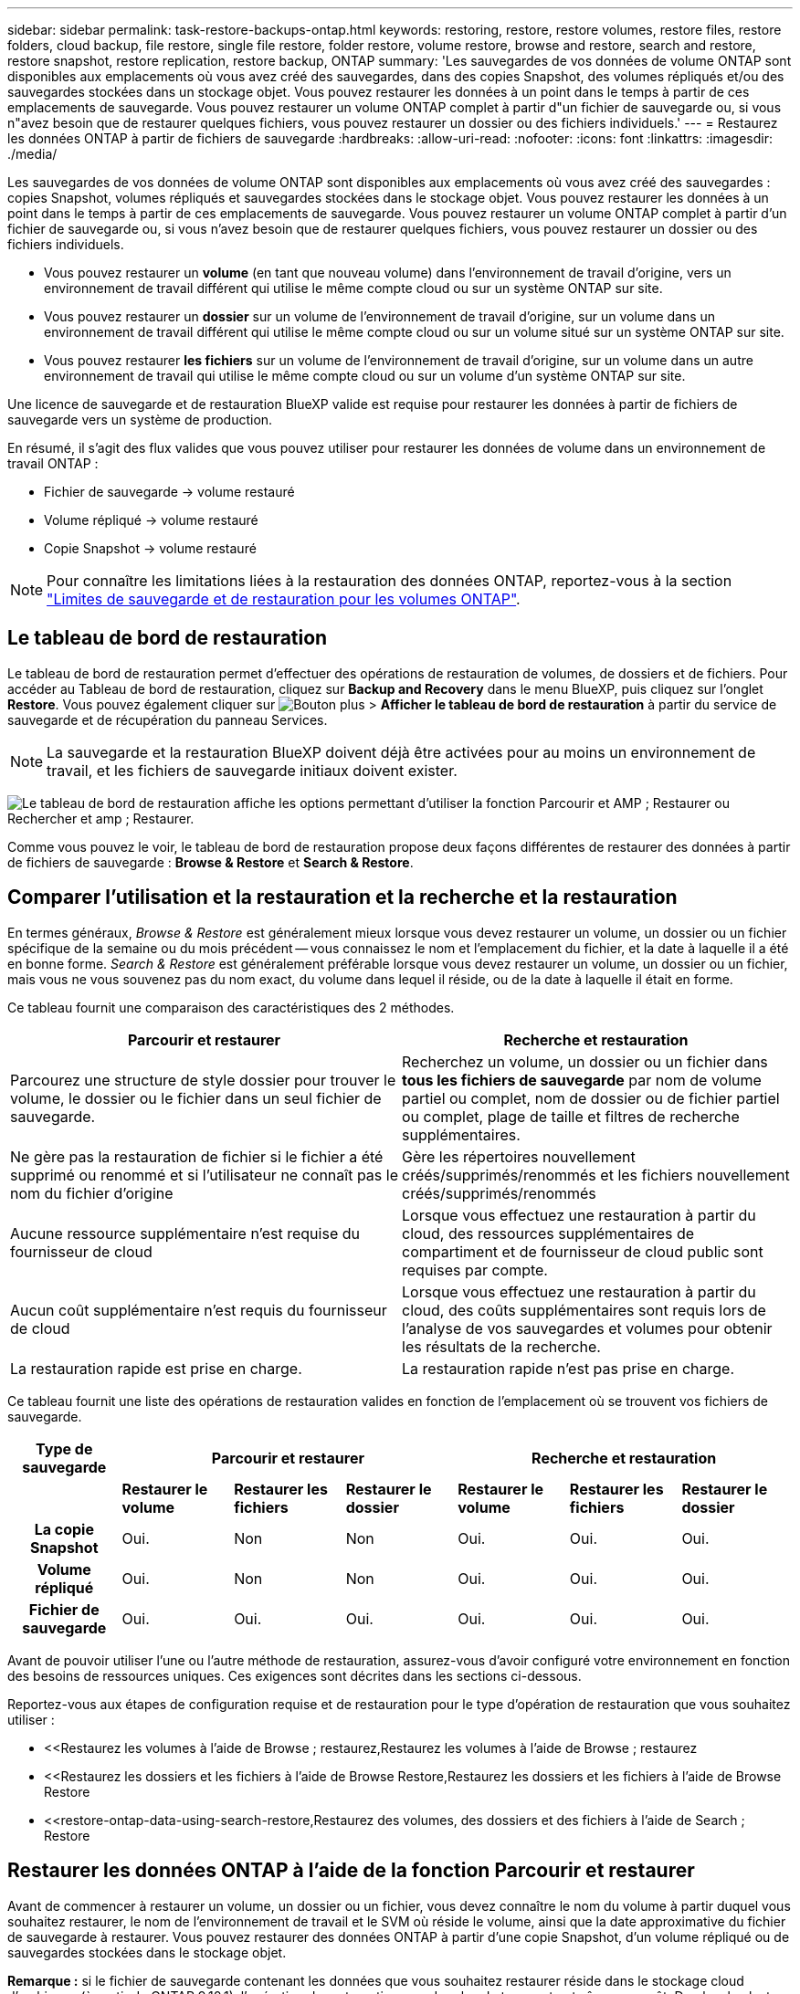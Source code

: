 ---
sidebar: sidebar 
permalink: task-restore-backups-ontap.html 
keywords: restoring, restore, restore volumes, restore files, restore folders, cloud backup, file restore, single file restore, folder restore, volume restore, browse and restore, search and restore, restore snapshot, restore replication, restore backup, ONTAP 
summary: 'Les sauvegardes de vos données de volume ONTAP sont disponibles aux emplacements où vous avez créé des sauvegardes, dans des copies Snapshot, des volumes répliqués et/ou des sauvegardes stockées dans un stockage objet. Vous pouvez restaurer les données à un point dans le temps à partir de ces emplacements de sauvegarde. Vous pouvez restaurer un volume ONTAP complet à partir d"un fichier de sauvegarde ou, si vous n"avez besoin que de restaurer quelques fichiers, vous pouvez restaurer un dossier ou des fichiers individuels.' 
---
= Restaurez les données ONTAP à partir de fichiers de sauvegarde
:hardbreaks:
:allow-uri-read: 
:nofooter: 
:icons: font
:linkattrs: 
:imagesdir: ./media/


[role="lead"]
Les sauvegardes de vos données de volume ONTAP sont disponibles aux emplacements où vous avez créé des sauvegardes : copies Snapshot, volumes répliqués et sauvegardes stockées dans le stockage objet. Vous pouvez restaurer les données à un point dans le temps à partir de ces emplacements de sauvegarde. Vous pouvez restaurer un volume ONTAP complet à partir d'un fichier de sauvegarde ou, si vous n'avez besoin que de restaurer quelques fichiers, vous pouvez restaurer un dossier ou des fichiers individuels.

* Vous pouvez restaurer un *volume* (en tant que nouveau volume) dans l'environnement de travail d'origine, vers un environnement de travail différent qui utilise le même compte cloud ou sur un système ONTAP sur site.
* Vous pouvez restaurer un *dossier* sur un volume de l'environnement de travail d'origine, sur un volume dans un environnement de travail différent qui utilise le même compte cloud ou sur un volume situé sur un système ONTAP sur site.
* Vous pouvez restaurer *les fichiers* sur un volume de l'environnement de travail d'origine, sur un volume dans un autre environnement de travail qui utilise le même compte cloud ou sur un volume d'un système ONTAP sur site.


Une licence de sauvegarde et de restauration BlueXP valide est requise pour restaurer les données à partir de fichiers de sauvegarde vers un système de production.

En résumé, il s'agit des flux valides que vous pouvez utiliser pour restaurer les données de volume dans un environnement de travail ONTAP :

* Fichier de sauvegarde -> volume restauré
* Volume répliqué -> volume restauré
* Copie Snapshot -> volume restauré



NOTE: Pour connaître les limitations liées à la restauration des données ONTAP, reportez-vous à la section link:reference-limitations.html["Limites de sauvegarde et de restauration pour les volumes ONTAP"].



== Le tableau de bord de restauration

Le tableau de bord de restauration permet d'effectuer des opérations de restauration de volumes, de dossiers et de fichiers. Pour accéder au Tableau de bord de restauration, cliquez sur *Backup and Recovery* dans le menu BlueXP, puis cliquez sur l'onglet *Restore*. Vous pouvez également cliquer sur image:screenshot_gallery_options.gif["Bouton plus"] > *Afficher le tableau de bord de restauration* à partir du service de sauvegarde et de récupération du panneau Services.


NOTE: La sauvegarde et la restauration BlueXP doivent déjà être activées pour au moins un environnement de travail, et les fichiers de sauvegarde initiaux doivent exister.

image:screenshot_restore_dashboard.png["Le tableau de bord de restauration affiche les options permettant d'utiliser la fonction Parcourir et AMP ; Restaurer ou Rechercher et amp ; Restaurer."]

Comme vous pouvez le voir, le tableau de bord de restauration propose deux façons différentes de restaurer des données à partir de fichiers de sauvegarde : *Browse & Restore* et *Search & Restore*.



== Comparer l'utilisation et la restauration et la recherche et la restauration

En termes généraux, _Browse & Restore_ est généralement mieux lorsque vous devez restaurer un volume, un dossier ou un fichier spécifique de la semaine ou du mois précédent -- vous connaissez le nom et l'emplacement du fichier, et la date à laquelle il a été en bonne forme. _Search & Restore_ est généralement préférable lorsque vous devez restaurer un volume, un dossier ou un fichier, mais vous ne vous souvenez pas du nom exact, du volume dans lequel il réside, ou de la date à laquelle il était en forme.

Ce tableau fournit une comparaison des caractéristiques des 2 méthodes.

[cols="50,50"]
|===
| Parcourir et restaurer | Recherche et restauration 


| Parcourez une structure de style dossier pour trouver le volume, le dossier ou le fichier dans un seul fichier de sauvegarde. | Recherchez un volume, un dossier ou un fichier dans *tous les fichiers de sauvegarde* par nom de volume partiel ou complet, nom de dossier ou de fichier partiel ou complet, plage de taille et filtres de recherche supplémentaires. 


| Ne gère pas la restauration de fichier si le fichier a été supprimé ou renommé et si l'utilisateur ne connaît pas le nom du fichier d'origine | Gère les répertoires nouvellement créés/supprimés/renommés et les fichiers nouvellement créés/supprimés/renommés 


| Aucune ressource supplémentaire n'est requise du fournisseur de cloud | Lorsque vous effectuez une restauration à partir du cloud, des ressources supplémentaires de compartiment et de fournisseur de cloud public sont requises par compte. 


| Aucun coût supplémentaire n'est requis du fournisseur de cloud | Lorsque vous effectuez une restauration à partir du cloud, des coûts supplémentaires sont requis lors de l'analyse de vos sauvegardes et volumes pour obtenir les résultats de la recherche. 


| La restauration rapide est prise en charge. | La restauration rapide n'est pas prise en charge. 
|===
Ce tableau fournit une liste des opérations de restauration valides en fonction de l'emplacement où se trouvent vos fichiers de sauvegarde.

[cols="14h,14,14,14,14,14,14"]
|===
| Type de sauvegarde 3+| Parcourir et restaurer 3+| Recherche et restauration 


|  | *Restaurer le volume* | *Restaurer les fichiers* | *Restaurer le dossier* | *Restaurer le volume* | *Restaurer les fichiers* | *Restaurer le dossier* 


| La copie Snapshot | Oui. | Non | Non | Oui. | Oui. | Oui. 


| Volume répliqué | Oui. | Non | Non | Oui. | Oui. | Oui. 


| Fichier de sauvegarde | Oui. | Oui. | Oui. | Oui. | Oui. | Oui. 
|===
Avant de pouvoir utiliser l'une ou l'autre méthode de restauration, assurez-vous d'avoir configuré votre environnement en fonction des besoins de ressources uniques. Ces exigences sont décrites dans les sections ci-dessous.

Reportez-vous aux étapes de configuration requise et de restauration pour le type d'opération de restauration que vous souhaitez utiliser :

* <<Restaurez les volumes à l'aide de Browse  ; restaurez,Restaurez les volumes à l'aide de Browse  ; restaurez
* <<Restaurez les dossiers et les fichiers à l'aide de Browse  Restore,Restaurez les dossiers et les fichiers à l'aide de Browse  Restore
* <<restore-ontap-data-using-search-restore,Restaurez des volumes, des dossiers et des fichiers à l'aide de Search  ; Restore




== Restaurer les données ONTAP à l'aide de la fonction Parcourir et restaurer

Avant de commencer à restaurer un volume, un dossier ou un fichier, vous devez connaître le nom du volume à partir duquel vous souhaitez restaurer, le nom de l'environnement de travail et le SVM où réside le volume, ainsi que la date approximative du fichier de sauvegarde à restaurer. Vous pouvez restaurer des données ONTAP à partir d'une copie Snapshot, d'un volume répliqué ou de sauvegardes stockées dans le stockage objet.

*Remarque :* si le fichier de sauvegarde contenant les données que vous souhaitez restaurer réside dans le stockage cloud d'archivage (à partir de ONTAP 9.10.1), l'opération de restauration prendra plus de temps et entraînera un coût. De plus, le cluster de destination doit également exécuter ONTAP 9.10.1 ou une version ultérieure pour la restauration des volumes, 9.11.1 pour la restauration des fichiers, 9.12.1 pour les archives Google et StorageGRID et 9.13.1 pour la restauration des dossiers.

ifdef::aws[]

link:reference-aws-backup-tiers.html["En savoir plus sur la restauration à partir du stockage d'archivage AWS"].

endif::aws[]

ifdef::azure[]

link:reference-azure-backup-tiers.html["En savoir plus sur la restauration à partir du stockage d'archivage Azure"].

endif::azure[]

ifdef::gcp[]

link:reference-google-backup-tiers.html["En savoir plus sur la restauration à partir du stockage d'archivage Google"].

endif::gcp[]


NOTE: La priorité élevée n'est pas prise en charge lors de la restauration de données à partir du stockage d'archives Azure vers les systèmes StorageGRID.



=== Parcourir et restaurer les environnements de travail et les fournisseurs de stockage objet pris en charge

Vous pouvez restaurer des données ONTAP à partir d'un fichier de sauvegarde résidant dans un environnement de travail secondaire (un volume répliqué) ou dans un stockage objet (un fichier de sauvegarde) vers les environnements de travail suivants. Les copies Snapshot résident dans l'environnement de travail source et ne peuvent être restaurées que sur le même système.

*Remarque :* vous pouvez restaurer un volume à partir de n'importe quel type de fichier de sauvegarde, mais vous ne pouvez restaurer un dossier ou des fichiers individuels qu'à partir d'un fichier de sauvegarde dans le stockage objet à ce stade.

[cols="25,25,25,25"]
|===
| *À partir du magasin d'objets (sauvegarde)* | *De primaire (instantané)* | *À partir du système secondaire (réplication)* | Vers l'environnement de travail de destination

ifdef::aws[] 


| Amazon S3 | Cloud Volumes ONTAP dans AWS
Système ONTAP sur site | Cloud Volumes ONTAP dans AWS
Système ONTAP sur site

endif::aws[]



ifdef::azure[] | Blob d'Azure 


| Cloud Volumes ONTAP dans Azure
Système ONTAP sur site | Cloud Volumes ONTAP dans Azure
Système ONTAP sur site

endif::azure[]



ifdef::gcp[] | Google Cloud Storage | Cloud Volumes ONTAP dans Google
Système ONTAP sur site 


| Cloud Volumes ONTAP dans le système ONTAP sur site Google endif::gcp[] | NetApp StorageGRID | Système ONTAP sur site | Système ONTAP sur site
Cloud Volumes ONTAP 


| Vers le système ONTAP sur site | ONTAP S3 | Système ONTAP sur site | Système ONTAP sur site
Cloud Volumes ONTAP 
|===
ifdef::aws[]

endif::aws[]

ifdef::azure[]

endif::azure[]

ifdef::gcp[]

endif::gcp[]

Pour l'utilisation et la restauration, le connecteur peut être installé aux emplacements suivants :

ifdef::aws[]

* Pour Amazon S3, le connecteur peut être déployé dans AWS ou dans votre site


endif::aws[]

ifdef::azure[]

* Pour Azure Blob, le connecteur peut être déployé dans Azure ou dans votre site


endif::azure[]

ifdef::gcp[]

* Pour Google Cloud Storage, le connecteur doit être déployé dans votre VPC Google Cloud Platform


endif::gcp[]

* Pour StorageGRID, le connecteur doit être déployé sur site, avec ou sans accès à Internet
* Pour ONTAP S3, le connecteur peut être déployé dans vos locaux (avec ou sans accès à Internet) ou dans un environnement de fournisseur cloud


Notez que les références aux « systèmes ONTAP sur site » incluent les systèmes FAS, AFF et ONTAP Select.


NOTE: Si la version ONTAP de votre système est inférieure à 9.13.1, vous ne pouvez pas restaurer de dossiers ou de fichiers si le fichier de sauvegarde a été configuré avec DataLock & ransomware. Dans ce cas, vous pouvez restaurer tout le volume à partir du fichier de sauvegarde, puis accéder aux fichiers dont vous avez besoin.



=== Restaurez les volumes à l'aide de Browse &amp ; restaurez

Lorsque vous restaurez un volume à partir d'un fichier de sauvegarde, la sauvegarde et la restauration BlueXP créent un _nouveau_ volume en utilisant les données de la sauvegarde. Lors de l'utilisation d'une sauvegarde à partir d'un stockage objet, vous pouvez restaurer les données sur un volume de l'environnement de travail d'origine, dans un environnement de travail différent situé dans le même compte cloud que l'environnement de travail source ou sur un système ONTAP sur site.

Lors de la restauration d'une sauvegarde cloud sur un système Cloud Volumes ONTAP utilisant ONTAP 9.13.0 ou une version ultérieure ou sur un système ONTAP sur site exécutant ONTAP 9.14.1, vous pouvez effectuer une opération de restauration _rapide. La restauration rapide est idéale pour les reprises après incident où vous devez fournir un accès à un volume dès que possible. Une restauration rapide restaure les métadonnées du fichier de sauvegarde sur un volume au lieu de restaurer l'intégralité du fichier de sauvegarde. La restauration rapide n'est pas recommandée pour les applications sensibles aux performances ou à la latence, et elle n'est pas prise en charge avec les sauvegardes du stockage d'archives.


NOTE: La restauration rapide est prise en charge pour les volumes FlexGroup uniquement si le système source à partir duquel la sauvegarde cloud a été créée exécutait ONTAP 9.12.1 ou version ultérieure. De plus, elle n'est prise en charge pour les volumes SnapLock que si le système source exécutait ONTAP 9.11.0 ou une version ultérieure.

Lors de la restauration à partir d'un volume répliqué, vous pouvez restaurer le volume dans l'environnement de travail d'origine ou dans un système Cloud Volumes ONTAP ou ONTAP sur site.

image:diagram_browse_restore_volume.png["Schéma illustrant le flux d'exécution d'une opération de restauration de volume à l'aide de Browse  ; Restore."]

Comme vous pouvez le voir, vous devez connaître le nom de l'environnement de travail source, la machine virtuelle de stockage, le nom du volume et la date du fichier de sauvegarde pour effectuer une restauration de volume.

La vidéo suivante montre une présentation rapide de la restauration d'un volume :

video::9Og5agUWyRk[youtube,width=848,height=480,end=164]
.Étapes
. Dans le menu BlueXP, sélectionnez *protection > sauvegarde et récupération*.
. Cliquez sur l'onglet *Restore* pour afficher le tableau de bord de restauration.
. Dans la section _Browse & Restore_, cliquez sur *Restore Volume*.
+
image:screenshot_restore_volume_selection.png["Capture d'écran de la sélection du bouton Restaurer les volumes dans le Tableau de bord de restauration."]

. Dans la page _Select Source_, accédez au fichier de sauvegarde du volume que vous souhaitez restaurer. Sélectionnez le *Environnement de travail*, le *Volume* et le fichier *Backup* dont l'horodatage doit être restauré.
+
La colonne *Location* indique si le fichier de sauvegarde (instantané) est *local* (une copie Snapshot sur le système source), *Secondary* (un volume répliqué sur un système ONTAP secondaire) ou *Object Storage* (un fichier de sauvegarde dans le stockage objet). Choisissez le fichier à restaurer.

+
image:screenshot_restore_select_volume_snapshot.png["Capture d'écran indiquant la sélection de l'environnement de travail, du volume et du fichier de sauvegarde de volume à restaurer."]

. Cliquez sur *Suivant*.
+
Si vous sélectionnez un fichier de sauvegarde dans le stockage objet et que la protection contre les ransomware est active pour cette sauvegarde (si vous avez activé DataLock et la protection contre les ransomware dans la politique de sauvegarde), vous êtes invité à exécuter une analyse supplémentaire par ransomware sur le fichier de sauvegarde avant de restaurer les données. Nous vous recommandons de scanner le fichier de sauvegarde à des fins d'attaques par ransomware. (Vos fournisseurs de cloud s'exposent à des frais de sortie supplémentaires pour accéder au contenu du fichier de sauvegarde.)

. Dans la page _Select destination_, sélectionnez *Environnement de travail* où vous souhaitez restaurer le volume.
+
image:screenshot_restore_select_work_env_volume.png["Capture d'écran indiquant la sélection de l'environnement de travail de destination pour le volume à restaurer."]

. Lors de la restauration d'un fichier de sauvegarde à partir d'un stockage objet, si vous sélectionnez un système ONTAP sur site et que vous n'avez pas déjà configuré la connexion au cluster sur le stockage objet, vous êtes invité à fournir des informations supplémentaires :
+
ifdef::aws[]

+
** Lors de la restauration depuis Amazon S3, sélectionnez l'IPspace dans le cluster ONTAP où se trouve le volume de destination, entrez la clé d'accès et la clé secrète pour l'utilisateur créé pour donner l'accès au cluster ONTAP au compartiment S3, Il est également possible de choisir un terminal VPC privé pour sécuriser le transfert de données.




endif::aws[]

ifdef::azure[]

* Lors de la restauration à partir d'Azure Blob, sélectionnez l'IPspace dans le cluster ONTAP où le volume de destination réside, sélectionnez l'abonnement Azure pour accéder au stockage objet, puis choisissez un terminal privé pour le transfert de données sécurisé en sélectionnant le vnet et le sous-réseau.


endif::azure[]

ifdef::gcp[]

* Lors d'une restauration à partir de Google Cloud Storage, sélectionnez Google Cloud Project, la clé d'accès et la clé secrète pour accéder au stockage objet, la région dans laquelle les sauvegardes sont stockées, et l'IPspace dans le cluster ONTAP où réside le volume de destination.


endif::gcp[]

* Lors de la restauration à partir de StorageGRID, entrez le FQDN du serveur StorageGRID et le port que ONTAP doit utiliser pour la communication HTTPS avec StorageGRID, sélectionnez la clé d'accès et la clé secrète nécessaires pour accéder au stockage objet, et l'IPspace dans le cluster ONTAP où le volume de destination résidera.
* Lors d'une restauration à partir de ONTAP S3, entrez le nom de domaine complet du serveur ONTAP S3 et le port que ONTAP doit utiliser pour les communications HTTPS avec ONTAP S3, sélectionnez la clé d'accès et la clé secrète requises pour accéder au stockage objet. et l'IPspace dans le cluster ONTAP où le volume de destination sera hébergé.
+
.. Entrez le nom à utiliser pour le volume restauré, puis sélectionnez le VM de stockage et l'agrégat dans lequel le volume sera stocké. Lors de la restauration d'un volume FlexGroup, vous devez sélectionner plusieurs agrégats. Par défaut, *<source_volume_name>_restore* est utilisé comme nom de volume.
+
image:screenshot_restore_new_vol_name.png["Capture d'écran indiquant le nom du nouveau volume à restaurer."]

+
Lors de la restauration d'une sauvegarde à partir d'un stockage objet vers un système Cloud Volumes ONTAP utilisant ONTAP 9.13.0 ou une version ultérieure, ou vers un système ONTAP sur site exécutant ONTAP 9.14.1, vous avez la possibilité d'effectuer une opération de restauration _rapide_.

+
Et si vous restaurez le volume à partir d'un fichier de sauvegarde résidant sur un niveau de stockage d'archives (disponible à partir de ONTAP 9.10.1), vous pouvez sélectionner la priorité de restauration.

+
ifdef::aws[]





link:reference-aws-backup-tiers.html#restore-data-from-archival-storage["En savoir plus sur la restauration à partir du stockage d'archivage AWS"].

endif::aws[]

ifdef::azure[]

link:reference-azure-backup-tiers.html#restore-data-from-archival-storage["En savoir plus sur la restauration à partir du stockage d'archivage Azure"].

endif::azure[]

ifdef::gcp[]

link:reference-google-backup-tiers.html#restore-data-from-archival-storage["En savoir plus sur la restauration à partir du stockage d'archivage Google"]. Les fichiers de sauvegarde du niveau de stockage Google Archive sont restaurés presque immédiatement, sans priorité de restauration.

endif::gcp[]

. Cliquez sur *Suivant* pour choisir d'effectuer une restauration normale ou rapide :
+
image:screenshot_restore_browse_quick_restore.png["Capture d'écran montrant les processus de restauration normaux et rapides."]

+
** *Restauration normale* : utilisez la restauration normale sur les volumes qui exigent des performances élevées. Les volumes ne seront pas disponibles tant que le processus de restauration n'est pas terminé.
** *Restauration rapide* : les volumes restaurés et les données seront disponibles immédiatement. Ne l'utilisez pas sur des volumes qui exigent des performances élevées car pendant le processus de restauration rapide, l'accès aux données peut être plus lent que d'habitude.


. Cliquez sur *Restaurer* et vous revenez au Tableau de bord de restauration pour vérifier la progression de l'opération de restauration.


.Résultat
BlueXP Backup and Recovery crée un volume basé sur la sauvegarde que vous avez sélectionnée.

Notez que la restauration d'un volume à partir d'un fichier de sauvegarde qui réside dans le stockage d'archivage peut prendre plusieurs minutes ou heures, selon le niveau d'archivage et la priorité de restauration. Vous pouvez cliquer sur l'onglet *surveillance des travaux* pour voir la progression de la restauration.



=== Restaurez les dossiers et les fichiers à l'aide de Browse & Restore

Si vous n'avez besoin de restaurer que quelques fichiers depuis la sauvegarde d'un volume ONTAP, vous avez la possibilité de restaurer un dossier ou des fichiers individuels au lieu de restaurer tout le volume. Vous pouvez restaurer des dossiers et des fichiers vers un volume existant dans l'environnement de travail d'origine ou vers un autre environnement de travail utilisant le même compte cloud. Vous pouvez également restaurer des dossiers et des fichiers vers un volume situé sur un système ONTAP sur site.


NOTE: À ce stade, vous ne pouvez restaurer un dossier ou des fichiers individuels qu'à partir d'un fichier de sauvegarde dans le stockage objet. La restauration de fichiers et de dossiers n'est actuellement pas prise en charge à partir d'une copie Snapshot locale ou d'un fichier de sauvegarde résidant dans un environnement de travail secondaire (volume répliqué).

Si vous sélectionnez plusieurs fichiers, tous les fichiers sont restaurés sur le même volume de destination que vous choisissez. Si vous souhaitez restaurer des fichiers sur différents volumes, vous devez exécuter le processus de restauration plusieurs fois.

Si vous utilisez ONTAP 9.13.0 ou une version ultérieure, vous pouvez restaurer un dossier avec tous les fichiers et sous-dossiers qu'il contient. Lorsque vous utilisez une version de ONTAP antérieure à 9.13.0, seuls les fichiers de ce dossier sont restaurés - aucun sous-dossier, ni fichier dans des sous-dossiers, ne sont restaurés.

[NOTE]
====
* Si le fichier de sauvegarde a été configuré avec la protection DataLock & ransomware, la restauration au niveau des dossiers est prise en charge uniquement si la version de ONTAP est 9.13.1 ou supérieure. Si vous utilisez une version antérieure de ONTAP, vous pouvez restaurer l'intégralité du volume à partir du fichier de sauvegarde, puis accéder au dossier et aux fichiers dont vous avez besoin.
* Si le fichier de sauvegarde réside dans le stockage d'archives, la restauration au niveau du dossier est prise en charge uniquement si la version de ONTAP est 9.13.1 ou supérieure. Si vous utilisez une version antérieure de ONTAP, vous pouvez restaurer le dossier à partir d'un fichier de sauvegarde plus récent qui n'a pas été archivé, ou vous pouvez restaurer le volume entier à partir de la sauvegarde archivée, puis accéder au dossier et aux fichiers dont vous avez besoin.


====


==== Prérequis

* La version ONTAP doit être 9.6 ou supérieure pour effectuer des opérations _file_ restore.
* La version ONTAP doit être 9.11.1 ou supérieure pour effectuer des opérations _folder_ restore. ONTAP version 9.13.1 est requis si les données se trouvent dans un stockage d'archivage ou si le fichier de sauvegarde utilise DataLock et la protection contre les ransomware.




==== Processus de restauration des dossiers et des fichiers

Le processus se présente comme suit :

. Lorsque vous souhaitez restaurer un dossier ou un ou plusieurs fichiers à partir d'une sauvegarde de volume, cliquez sur l'onglet *Restaurer*, puis sur *Restaurer les fichiers ou le dossier* sous _Parcourir et Restaurer_.
. Sélectionnez l'environnement de travail source, le volume et le fichier de sauvegarde dans lequel le dossier ou le fichier(s) résident(s).
. La sauvegarde et la restauration BlueXP affiche les dossiers et les fichiers qui existent dans le fichier de sauvegarde sélectionné.
. Sélectionnez le ou les fichiers que vous souhaitez restaurer à partir de cette sauvegarde.
. Sélectionnez l'emplacement de destination où vous souhaitez restaurer le dossier ou le fichier(s) (l'environnement de travail, le volume et le dossier), puis cliquez sur *Restaurer*.
. Les fichiers sont restaurés.


image:diagram_browse_restore_file.png["Schéma illustrant le flux d'exécution d'une opération de restauration de fichier à l'aide de Browse  ; Restore."]

Comme vous pouvez le voir, vous devez connaître le nom de l'environnement de travail, le nom du volume, la date du fichier de sauvegarde et le nom du dossier/fichier pour effectuer la restauration d'un dossier ou d'un fichier.



==== Restaurer des dossiers et des fichiers

Procédez comme suit pour restaurer des dossiers ou des fichiers vers un volume à partir d'une sauvegarde de volume ONTAP. Vous devez connaître le nom du volume et la date du fichier de sauvegarde que vous souhaitez utiliser pour restaurer le dossier ou le(s) fichier(s). Cette fonctionnalité utilise la navigation en direct pour afficher la liste des répertoires et des fichiers de chaque fichier de sauvegarde.

La vidéo suivante montre une présentation rapide de la restauration d'un seul fichier :

video::9Og5agUWyRk[youtube,width=848,height=480,start=165]
.Étapes
. Dans le menu BlueXP, sélectionnez *protection > sauvegarde et récupération*.
. Cliquez sur l'onglet *Restore* pour afficher le tableau de bord de restauration.
. Dans la section _Browse & Restore_, cliquez sur *Restore files ou Folder*.
+
image:screenshot_restore_files_selection.png["Capture d'écran de la sélection du bouton Restaurer les fichiers ou dossier dans le Tableau de bord de restauration."]

. Dans la page _Select Source_, accédez au fichier de sauvegarde du volume contenant le ou les fichiers à restaurer. Sélectionnez *Environnement de travail*, *Volume* et *Backup* qui possède l'horodatage à partir duquel vous souhaitez restaurer les fichiers.
+
image:screenshot_restore_select_source.png["Capture d'écran de sélection du volume et de la sauvegarde des éléments à restaurer."]

. Cliquez sur *Suivant* et la liste des dossiers et fichiers de la sauvegarde de volume s'affiche.
+
Si vous restaurez des dossiers ou des fichiers à partir d'un fichier de sauvegarde qui réside dans un niveau de stockage d'archives, vous pouvez sélectionner la priorité de restauration.

+
ifdef::aws[]



link:reference-aws-backup-tiers.html#restore-data-from-archival-storage["En savoir plus sur la restauration à partir du stockage d'archivage AWS"].

endif::aws[]

ifdef::azure[]

link:reference-azure-backup-tiers.html#restore-data-from-archival-storage["En savoir plus sur la restauration à partir du stockage d'archivage Azure"].

endif::azure[]

ifdef::gcp[]

link:reference-google-backup-tiers.html#restore-data-from-archival-storage["En savoir plus sur la restauration à partir du stockage d'archivage Google"]. Les fichiers de sauvegarde du niveau de stockage Google Archive sont restaurés presque immédiatement, sans priorité de restauration.

endif::gcp[]

+
Si la protection contre les ransomware est active pour le fichier de sauvegarde (si vous avez activé DataLock et la protection contre les ransomware dans la politique de sauvegarde), vous êtes invité à exécuter une analyse supplémentaire contre les ransomware sur le fichier de sauvegarde avant de restaurer les données. Nous vous recommandons de scanner le fichier de sauvegarde à des fins d'attaques par ransomware. (Vos fournisseurs de cloud s'exposent à des frais de sortie supplémentaires pour accéder au contenu du fichier de sauvegarde.)

+image:screenshot_restore_select_files.png["Capture d'écran de la page Sélectionner des éléments pour accéder aux éléments à restaurer."]

. Dans la page _Select Items_, sélectionnez le ou les fichiers que vous souhaitez restaurer et cliquez sur *Continuer*. Pour vous aider à trouver l'élément :
+
** Vous pouvez cliquer sur le nom du dossier ou du fichier si vous le voyez.
** Vous pouvez cliquer sur l'icône de recherche et saisir le nom du dossier ou du fichier pour naviguer directement vers l'élément.
** Vous pouvez naviguer vers le bas niveaux dans les dossiers à l'aide de image:button_subfolder.png[""] à la fin de la ligne pour trouver des fichiers spécifiques.
+
Lorsque vous sélectionnez des fichiers, ils sont ajoutés à gauche de la page pour voir les fichiers que vous avez déjà sélectionnés. Si nécessaire, vous pouvez supprimer un fichier de cette liste en cliquant sur *x* en regard du nom du fichier.



. Dans la page _Select destination_, sélectionnez *Environnement de travail* où vous souhaitez restaurer les éléments.
+
image:screenshot_restore_select_work_env.png["Capture d'écran indiquant la sélection de l'environnement de travail de destination pour les éléments à restaurer."]

+
Si vous sélectionnez un cluster sur site et que vous n'avez pas encore configuré la connexion de cluster au stockage objet, vous êtes invité à fournir des informations supplémentaires :

+
ifdef::aws[]

+
** Lors de la restauration depuis Amazon S3, entrez l'IPspace dans le cluster ONTAP où réside le volume de destination, ainsi que la clé d'accès AWS et la clé secrète nécessaires pour accéder au stockage objet. Vous pouvez également sélectionner une configuration de liaison privée pour la connexion au cluster.




endif::aws[]

ifdef::azure[]

* Lors de la restauration à partir d'Azure Blob, entrez l'IPspace dans le cluster ONTAP où réside le volume cible. Vous pouvez également sélectionner une configuration de point final privé pour la connexion au cluster.


endif::azure[]

ifdef::gcp[]

* Lors d'une restauration à partir de Google Cloud Storage, entrez l'IPspace dans le cluster ONTAP où résident les volumes de destination, ainsi que la clé d'accès et la clé secrète nécessaires pour accéder au stockage objet.


endif::gcp[]

* Lors d'une restauration à partir de StorageGRID, entrez le FQDN du serveur StorageGRID et le port que ONTAP doit utiliser pour la communication HTTPS avec StorageGRID, entrez la clé d'accès et la clé secrète nécessaires pour accéder au stockage objet, et l'IPspace dans le cluster ONTAP où réside le volume de destination.
+
.. Sélectionnez ensuite le *Volume* et le *dossier* où vous souhaitez restaurer le ou les dossiers.
+
image:screenshot_restore_select_dest.png["Capture d'écran de sélection du volume et du dossier des fichiers à restaurer."]

+
Vous disposez de quelques options pour l'emplacement de restauration des dossiers et des fichiers.



* Lorsque vous avez choisi *Sélectionner le dossier cible*, comme indiqué ci-dessus :
+
** Vous pouvez sélectionner n'importe quel dossier.
** Vous pouvez passer le curseur de la souris sur un dossier et cliquer sur image:button_subfolder.png[""] à la fin de la ligne pour accéder aux sous-dossiers, puis sélectionner un dossier.


* Si vous avez sélectionné le même environnement de travail et le même volume que le dossier/fichier source, vous pouvez sélectionner *gérer le chemin du dossier source* pour restaurer le dossier ou les fichiers dans le dossier où ils existent dans la structure source. Tous les mêmes dossiers et sous-dossiers doivent déjà exister ; les dossiers ne sont pas créés. Lorsque vous restaurez les fichiers à leur emplacement d'origine, vous pouvez choisir d'écraser le ou les fichiers source ou de créer de nouveaux fichiers.
+
.. Cliquez sur *Restaurer* et vous revenez au Tableau de bord de restauration pour vérifier la progression de l'opération de restauration. Vous pouvez également cliquer sur l'onglet *surveillance des travaux* pour voir la progression de la restauration.






== Restaurer les données ONTAP à l'aide de la fonction de recherche et de restauration

Vous pouvez restaurer un volume, un dossier ou des fichiers à partir d'un fichier de sauvegarde ONTAP à l'aide de la fonction Rechercher et restaurer. La fonction Search & Restore vous permet de rechercher un volume, un dossier ou un fichier spécifique dans toutes les sauvegardes, puis d'effectuer une restauration. Vous n'avez pas besoin de connaître le nom exact de l'environnement de travail, le nom du volume ou le nom du fichier : la recherche examine tous les fichiers de sauvegarde de volume.

L'opération de recherche examine toutes les copies Snapshot locales existantes pour vos volumes ONTAP, tous les volumes répliqués sur les systèmes de stockage secondaires et tous les fichiers de sauvegarde présents dans le stockage objet. Étant donné que la restauration de données à partir d'une copie Snapshot locale ou d'un volume répliqué peut être plus rapide et moins coûteuse que la restauration à partir d'un fichier de sauvegarde dans un stockage objet, vous pouvez également restaurer les données à partir de ces autres emplacements.

Lorsque vous restaurez un volume _complet_ à partir d'un fichier de sauvegarde, la sauvegarde et la restauration BlueXP créent un _nouveau_ volume en utilisant les données de la sauvegarde. Vous pouvez restaurer les données en tant que volume dans l'environnement de travail d'origine, dans un autre environnement de travail situé dans le même compte cloud que l'environnement de travail source ou dans un système ONTAP sur site.

Vous pouvez restaurer des _dossiers ou des fichiers_ à l'emplacement du volume d'origine, sur un volume différent dans le même environnement de travail, dans un autre environnement de travail qui utilise le même compte cloud ou sur un volume d'un système ONTAP sur site.

Si vous utilisez ONTAP 9.13.0 ou une version ultérieure, vous pouvez restaurer un dossier avec tous les fichiers et sous-dossiers qu'il contient. Lorsque vous utilisez une version de ONTAP antérieure à 9.13.0, seuls les fichiers de ce dossier sont restaurés - aucun sous-dossier, ni fichier dans des sous-dossiers, ne sont restaurés.

Si le fichier de sauvegarde du volume que vous souhaitez restaurer se trouve dans le stockage d'archives (disponible à partir de ONTAP 9.10.1), l'opération de restauration prend plus de temps et entraînera des coûts supplémentaires. Notez que le cluster de destination doit également exécuter ONTAP 9.10.1 ou une version ultérieure pour la restauration des volumes, 9.11.1 pour la restauration des fichiers, 9.12.1 pour les archives Google et StorageGRID et 9.13.1 pour la restauration des dossiers.

ifdef::aws[]

link:reference-aws-backup-tiers.html["En savoir plus sur la restauration à partir du stockage d'archivage AWS"].

endif::aws[]

ifdef::azure[]

link:reference-azure-backup-tiers.html["En savoir plus sur la restauration à partir du stockage d'archivage Azure"].

endif::azure[]

ifdef::gcp[]

link:reference-google-backup-tiers.html["En savoir plus sur la restauration à partir du stockage d'archivage Google"].

endif::gcp[]

[NOTE]
====
* Si le fichier de sauvegarde du stockage objet a été configuré avec la protection DataLock & ransomware, la restauration au niveau des dossiers est prise en charge uniquement si la version de ONTAP est 9.13.1 ou supérieure. Si vous utilisez une version antérieure de ONTAP, vous pouvez restaurer l'intégralité du volume à partir du fichier de sauvegarde, puis accéder au dossier et aux fichiers dont vous avez besoin.
* Si le fichier de sauvegarde du stockage objet réside dans le stockage d'archives, la restauration au niveau des dossiers est prise en charge uniquement si la version de ONTAP est 9.13.1 ou supérieure. Si vous utilisez une version antérieure de ONTAP, vous pouvez restaurer le dossier à partir d'un fichier de sauvegarde plus récent qui n'a pas été archivé, ou vous pouvez restaurer le volume entier à partir de la sauvegarde archivée, puis accéder au dossier et aux fichiers dont vous avez besoin.
* La priorité de restauration « élevée » n'est pas prise en charge lors de la restauration de données à partir d'un stockage d'archivage Azure vers des systèmes StorageGRID.
* La restauration de dossiers n'est actuellement pas prise en charge à partir des volumes du stockage objet ONTAP S3.


====
Avant de commencer, vous devriez avoir une idée du nom ou de l'emplacement du volume ou du fichier à restaurer.

La vidéo suivante montre une présentation rapide de la restauration d'un seul fichier :

video::RZktLe32hhQ[youtube,width=848,height=480]


=== Rechercher et restaurer les environnements de travail et les fournisseurs de stockage objet pris en charge

Vous pouvez restaurer des données ONTAP à partir d'un fichier de sauvegarde résidant dans un environnement de travail secondaire (un volume répliqué) ou dans un stockage objet (un fichier de sauvegarde) vers les environnements de travail suivants. Les copies Snapshot résident dans l'environnement de travail source et ne peuvent être restaurées que sur le même système.

*Remarque :* vous pouvez restaurer des volumes et des fichiers à partir de n'importe quel type de fichier de sauvegarde, mais vous ne pouvez restaurer un dossier qu'à partir de fichiers de sauvegarde dans le stockage objet à ce stade.

[cols="33,33,33"]
|===
2+| Emplacement du fichier de sauvegarde | Environnement de travail de destination 


| *Magasin d'objets (sauvegarde)* | *Système secondaire (réplication)* | ifdef::aws[] 


| Amazon S3 | Cloud Volumes ONTAP dans AWS
Système ONTAP sur site | Cloud Volumes ONTAP dans le système ONTAP sur site AWS endif::aws[] ifdef::Azure[] 


| Blob d'Azure | Cloud Volumes ONTAP dans Azure
Système ONTAP sur site | Cloud Volumes ONTAP dans le système ONTAP sur site Azure endif::Azure[] ifdef::gcp[] 


| Google Cloud Storage | Cloud Volumes ONTAP dans Google
Système ONTAP sur site | Cloud Volumes ONTAP dans le système ONTAP sur site Google endif::gcp[] 


| NetApp StorageGRID | Système ONTAP sur site
Cloud Volumes ONTAP | Système ONTAP sur site 


| ONTAP S3 | Système ONTAP sur site
Cloud Volumes ONTAP | Système ONTAP sur site 
|===
Pour la recherche et la restauration, le connecteur peut être installé aux emplacements suivants :

ifdef::aws[]

* Pour Amazon S3, le connecteur peut être déployé dans AWS ou dans votre site


endif::aws[]

ifdef::azure[]

* Pour Azure Blob, le connecteur peut être déployé dans Azure ou dans votre site


endif::azure[]

ifdef::gcp[]

* Pour Google Cloud Storage, le connecteur doit être déployé dans votre VPC Google Cloud Platform


endif::gcp[]

* Pour StorageGRID, le connecteur doit être déployé sur site, avec ou sans accès à Internet
* Pour ONTAP S3, le connecteur peut être déployé dans vos locaux (avec ou sans accès à Internet) ou dans un environnement de fournisseur cloud


Notez que les références aux « systèmes ONTAP sur site » incluent les systèmes FAS, AFF et ONTAP Select.



=== Prérequis

* Configuration requise pour le cluster :
+
** La version ONTAP doit être supérieure ou égale à 9.8.
** La VM de stockage (SVM) sur laquelle réside le volume doit avoir une LIF de données configurée.
** NFS doit être activé sur le volume (les volumes NFS et SMB/CIFS sont pris en charge).
** Le serveur RPC SnapDiff doit être activé sur le SVM. BlueXP le fait automatiquement lorsque vous activez l'indexation sur l'environnement de travail. (SnapDiff est la technologie qui identifie rapidement les différences entre les fichiers et les répertoires entre les copies Snapshot.)




ifdef::aws[]

* Configuration AWS requise :
+
** Des autorisations spécifiques pour Amazon Athena, AWS Glue et AWS S3 doivent être ajoutées au rôle utilisateur qui fournit les autorisations BlueXP. link:task-backup-onprem-to-aws.html#set-up-s3-permissions["Assurez-vous que toutes les autorisations sont correctement configurées"].
+
Notez que si vous utilisiez déjà la sauvegarde et la restauration BlueXP avec un connecteur que vous avez configuré auparavant, vous devez ajouter les autorisations Athena et Glue au rôle utilisateur BlueXP dès maintenant. Elles sont requises pour la recherche et la restauration.





endif::aws[]

ifdef::azure[]

* Configuration d'Azure :
+
** Vous devez enregistrer le fournisseur de ressources d'analyse d'Azure Synapse (appelé « Microsoft.Synapse ») auprès de votre abonnement. https://docs.microsoft.com/en-us/azure/azure-resource-manager/management/resource-providers-and-types#register-resource-provider["Découvrez comment enregistrer ce fournisseur de ressources pour votre abonnement"^]. Vous devez être l'abonnement *propriétaire* ou *Contributeur* pour enregistrer le fournisseur de ressources.
** Des autorisations spécifiques pour Azure Synapse Workspace et Data Lake Storage Account doivent être ajoutées au rôle utilisateur qui fournit à BlueXP des autorisations. link:task-backup-onprem-to-azure.html#verify-or-add-permissions-to-the-connector["Assurez-vous que toutes les autorisations sont correctement configurées"].
+
Notez que si vous utilisiez déjà la sauvegarde et la restauration BlueXP avec un connecteur que vous avez configuré auparavant, vous devrez ajouter les autorisations Azure Synapse Workspace et Data Lake Storage Account au rôle d'utilisateur BlueXP maintenant. Elles sont requises pour la recherche et la restauration.

** Le connecteur doit être configuré *sans* serveur proxy pour la communication HTTP vers Internet. Si vous avez configuré un serveur proxy HTTP pour votre connecteur, vous ne pouvez pas utiliser la fonctionnalité Rechercher et remplacer.




endif::azure[]

ifdef::gcp[]

* Exigences Google Cloud :
+
** Des autorisations Google BigQuery spécifiques doivent être ajoutées au rôle utilisateur qui fournit des autorisations BlueXP. link:task-backup-onprem-to-gcp.html#verify-or-add-permissions-to-the-connector["Assurez-vous que toutes les autorisations sont correctement configurées"].
+
Notez que si vous utilisiez déjà la sauvegarde et la restauration BlueXP avec un connecteur que vous avez configuré auparavant, vous devrez ajouter les autorisations BigQuery au rôle d'utilisateur BlueXP dès maintenant. Elles sont requises pour la recherche et la restauration.





endif::gcp[]

* Exigences d'StorageGRID et d'ONTAP S3 :
+
En fonction de votre configuration, la recherche et la restauration peuvent être mises en œuvre de deux façons :

+
** S'il n'y a pas d'identifiants de fournisseur de cloud dans votre compte, les informations de catalogue indexées sont stockées sur le connecteur.
** Si vous utilisez un connecteur dans un site privé (sombre), les informations du catalogue indexé sont stockées sur le connecteur (nécessite la version 3.9.25 ou ultérieure du connecteur).
** Si vous l'avez https://docs.netapp.com/us-en/bluexp-setup-admin/concept-accounts-aws.html["Identifiants AWS"^] ou https://docs.netapp.com/us-en/bluexp-setup-admin/concept-accounts-azure.html["Identifiants Azure"^] Dans le compte, le catalogue indexé est stocké sur le fournisseur cloud, comme avec un connecteur déployé dans le cloud. (Si vous disposez des deux identifiants, AWS est sélectionné par défaut.)
+
Même si vous utilisez un connecteur sur site, les exigences du fournisseur cloud doivent être respectées tant pour les autorisations de connecteur que pour les ressources du fournisseur cloud. Consultez les exigences AWS et Azure ci-dessus lors de l'utilisation de cette implémentation.







=== Processus de recherche et de restauration

Le processus se présente comme suit :

. Avant de pouvoir utiliser la fonction de recherche et de restauration, vous devez activer « indexation » sur chaque environnement de travail source à partir duquel vous souhaitez restaurer les données du volume. Cela permet au catalogue indexé de suivre les fichiers de sauvegarde pour chaque volume.
. Lorsque vous souhaitez restaurer un ou plusieurs volumes à partir d'une sauvegarde de volume, sous _Rechercher et Restaurer_, cliquez sur *Rechercher et restaurer*.
. Entrez les critères de recherche d'un volume, d'un dossier ou d'un fichier par nom de volume partiel ou complet, nom de fichier partiel ou complet, emplacement de la sauvegarde, plage de tailles, plage de dates de création, autres filtres de recherche, Et cliquez sur *Rechercher*.
+
La page Résultats de la recherche affiche tous les emplacements qui ont un fichier ou un volume correspondant à vos critères de recherche.

. Cliquez sur *Afficher toutes les sauvegardes* pour l'emplacement que vous souhaitez utiliser pour restaurer le volume ou le fichier, puis cliquez sur *Restaurer* sur le fichier de sauvegarde réel que vous souhaitez utiliser.
. Sélectionnez l'emplacement où vous souhaitez restaurer le volume, le dossier ou le(s) fichier(s) et cliquez sur *Restaurer*.
. Le volume, le dossier ou le(s) fichier(s) sont restaurés(s).


image:diagram_search_restore_vol_file.png["Schéma illustrant le flux d'exécution d'une opération de restauration de volume, de dossier ou de fichier à l'aide de la fonction Rechercher et amp ; Restaurer."]

Comme vous pouvez le voir, il vous suffit de connaître un nom partiel et de rechercher des sauvegardes et des restaurations BlueXP dans tous les fichiers de sauvegarde correspondant à votre recherche.



=== Activez le catalogue indexé pour chaque environnement de travail

Avant de pouvoir utiliser la fonction de recherche et de restauration, vous devez activer l'indexation sur chaque environnement de travail source à partir duquel vous prévoyez de restaurer des volumes ou des fichiers. Cela permet au catalogue indexé de suivre chaque volume et chaque fichier de sauvegarde, ce qui rend vos recherches très rapides et efficaces.

Lorsque vous activez cette fonctionnalité, BlueXP Backup and Recovery active SnapDiff v3 sur le SVM pour vos volumes et il effectue les actions suivantes :

ifdef::aws[]

* Pour les sauvegardes stockées dans AWS, un nouveau compartiment S3 est provisionné et le https://aws.amazon.com/athena/faqs/["Service de requête interactive Amazon Athena"^] et https://aws.amazon.com/glue/faqs/["Service d'intégration de données sans serveur AWS Glue"^].


endif::aws[]

ifdef::azure[]

* Pour les sauvegardes stockées dans Azure, cet espace de travail s'provisionne un espace de travail Azure Synapse et un système de fichiers Data Lake comme conteneur qui stockera les données de l'espace de travail.


endif::azure[]

ifdef::gcp[]

* Pour les sauvegardes stockées dans Google Cloud, un nouveau compartiment est provisionné, et le https://cloud.google.com/bigquery["Services Google Cloud BigQuery"^] sont provisionnées au niveau compte/projet.


endif::gcp[]

* Pour les sauvegardes stockées dans StorageGRID ou ONTAP S3, il provisionne l'espace sur le connecteur ou dans l'environnement du fournisseur cloud.


Si l'indexation a déjà été activée pour votre environnement de travail, passez à la section suivante pour restaurer vos données.

Pour activer l'indexation pour un environnement de travail :

* Si aucun environnement de travail n'a été indexé, dans le tableau de bord de restauration sous _Search & Restore_, cliquez sur *Activer l'indexation pour les environnements de travail*, puis sur *Activer l'indexation* pour l'environnement de travail.
* Si au moins un environnement de travail a déjà été indexé, dans le tableau de bord de restauration sous _Search & Restore_, cliquez sur *Indexing Settings*, puis sur *Enable Indexing* pour l'environnement de travail.


Une fois que tous les services sont provisionnés et que le catalogue indexé a été activé, l'environnement de travail est affiché comme « actif ».

image:screenshot_restore_enable_indexing.png["Capture d'écran montrant les environnements de travail qui ont activé le catalogue indexé."]

Selon la taille des volumes de l'environnement de travail et le nombre de fichiers de sauvegarde dans les 3 emplacements de sauvegarde, le processus d'indexation initial peut prendre jusqu'à une heure. Par la suite, elle est mise à jour de manière transparente toutes les heures avec des modifications incrémentielles pour maintenir des données à jour.



=== Restaurez des volumes, des dossiers et des fichiers à l'aide de Search &amp ; Restore

Après vous <<enable-the-indexed-catalog-for-each-working-environment,Indexation activée pour votre environnement de travail>>, Vous pouvez restaurer des volumes, des dossiers et des fichiers à l'aide de la fonction Rechercher et restaurer. Cela vous permet d'utiliser une large gamme de filtres pour trouver le fichier ou volume exact que vous souhaitez restaurer à partir de tous les fichiers de sauvegarde.

.Étapes
. Dans le menu BlueXP, sélectionnez *protection > sauvegarde et récupération*.
. Cliquez sur l'onglet *Restore* pour afficher le tableau de bord de restauration.
. Dans la section _Search & Restore_, cliquez sur *Search & Restore*.
+
image:screenshot_restore_start_search_restore.png["Capture d'écran de sélection du bouton Rechercher et restaurer dans le tableau de bord de restauration."]

. À partir de la page Rechercher pour restaurer :
+
.. Dans la barre de recherche _Search_, entrez un nom de volume complet ou partiel, un nom de dossier ou un nom de fichier.
.. Sélectionnez le type de ressource : *volumes*, *fichiers*, *dossiers* ou *tous*.
.. Dans la zone _Filter by_, sélectionnez les critères de filtre. Par exemple, vous pouvez sélectionner l'environnement de travail où se trouvent les données et le type de fichier, par exemple un fichier .JPEG. Vous pouvez également sélectionner le type d'emplacement de sauvegarde si vous souhaitez rechercher des résultats uniquement dans les copies Snapshot ou les fichiers de sauvegarde disponibles dans le stockage objet.


. Cliquez sur *Rechercher* et la zone Résultats de la recherche affiche toutes les ressources qui ont un fichier, un dossier ou un volume correspondant à votre recherche.
+
image:screenshot_restore_step1_search_restore.png["Capture d'écran affichant les critères de recherche et les résultats de la recherche sur la page Rechercher et restaurer."]

. Recherchez la ressource contenant les données à restaurer et cliquez sur *Afficher toutes les sauvegardes* pour afficher tous les fichiers de sauvegarde contenant le volume, le dossier ou le fichier correspondant.
+
image:screenshot_restore_step2_search_restore.png["Capture d'écran montrant comment afficher toutes les sauvegardes correspondant à vos critères de recherche."]

. Recherchez le fichier de sauvegarde que vous souhaitez utiliser pour restaurer les données et cliquez sur *Restaurer*.
+
Notez que les résultats identifient les copies Snapshot des volumes locaux et les volumes répliqués à distance contenant le fichier dans votre recherche. Vous pouvez effectuer des restaurations à partir du fichier de sauvegarde dans le cloud, de la copie Snapshot ou du volume répliqué.

. Sélectionnez l'emplacement de destination où vous souhaitez restaurer le volume, le dossier ou le(s) fichier(s) et cliquez sur *Restaurer*.
+
** Pour les volumes, vous pouvez sélectionner l'environnement de travail de destination d'origine ou sélectionner un autre environnement de travail. Lors de la restauration d'un volume FlexGroup, vous devrez choisir plusieurs agrégats.
** Pour les dossiers, vous pouvez restaurer l'emplacement d'origine ou sélectionner un autre emplacement, y compris l'environnement de travail, le volume et le dossier.
** Pour les fichiers, vous pouvez restaurer l'emplacement d'origine ou sélectionner un autre emplacement, y compris l'environnement de travail, le volume et le dossier. Lorsque vous sélectionnez l'emplacement d'origine, vous pouvez choisir d'écraser le ou les fichiers source ou de créer de nouveaux fichiers.
+
Si vous sélectionnez un système ONTAP sur site et que vous n'avez pas encore configuré la connexion de cluster au stockage objet, vous êtes invité à fournir des informations supplémentaires :

+
ifdef::aws[]

+
*** Lors de la restauration depuis Amazon S3, sélectionnez l'IPspace dans le cluster ONTAP où se trouve le volume de destination, entrez la clé d'accès et la clé secrète pour l'utilisateur créé pour donner l'accès au cluster ONTAP au compartiment S3, Il est également possible de choisir un terminal VPC privé pour sécuriser le transfert de données. link:task-backup-onprem-to-aws.html#verify-ontap-networking-requirements-for-backing-up-data-to-object-storage["Reportez-vous aux détails de ces exigences"].






endif::aws[]

ifdef::azure[]

* Lors de la restauration à partir d'Azure Blob, sélectionnez l'IPspace dans le cluster ONTAP où réside le volume de destination, puis choisissez un terminal privé pour le transfert de données sécurisé en sélectionnant le vnet et le sous-réseau. link:task-backup-onprem-to-azure.html#verify-ontap-networking-requirements-for-backing-up-data-to-object-storage["Reportez-vous aux détails de ces exigences"].


endif::azure[]

ifdef::gcp[]

* Lors de la restauration à partir de Google Cloud Storage, sélectionnez l'IPspace dans le cluster ONTAP où réside le volume de destination, ainsi que la clé d'accès et la clé secrète pour accéder au stockage objet. link:task-backup-onprem-to-gcp.html#verify-ontap-networking-requirements-for-backing-up-data-to-object-storage["Reportez-vous aux détails de ces exigences"].


endif::gcp[]

* Lors d'une restauration à partir de StorageGRID, entrez le FQDN du serveur StorageGRID et le port que ONTAP doit utiliser pour la communication HTTPS avec StorageGRID, entrez la clé d'accès et la clé secrète nécessaires pour accéder au stockage objet, et l'IPspace dans le cluster ONTAP où réside le volume de destination. link:task-backup-onprem-private-cloud.html#verify-ontap-networking-requirements-for-backing-up-data-to-object-storage["Reportez-vous aux détails de ces exigences"].
* Lors d'une restauration à partir de ONTAP S3, entrez le nom de domaine complet du serveur ONTAP S3 et le port que ONTAP doit utiliser pour les communications HTTPS avec ONTAP S3, sélectionnez la clé d'accès et la clé secrète requises pour accéder au stockage objet. et l'IPspace dans le cluster ONTAP où le volume de destination sera hébergé. link:task-backup-onprem-to-ontap-s3.html#verify-ontap-networking-requirements-for-backing-up-data-to-object-storage["Reportez-vous aux détails de ces exigences"].


.Résultats
Le volume, le dossier ou le(s) fichier(s) sont restaurés et vous revenez au tableau de bord de restauration pour vérifier la progression de l'opération de restauration. Vous pouvez également cliquer sur l'onglet *surveillance des travaux* pour voir la progression de la restauration.

Pour les volumes restaurés, vous pouvez link:task-manage-backups-ontap.html["gérez les paramètres de sauvegarde de ce nouveau volume"] selon les besoins.
